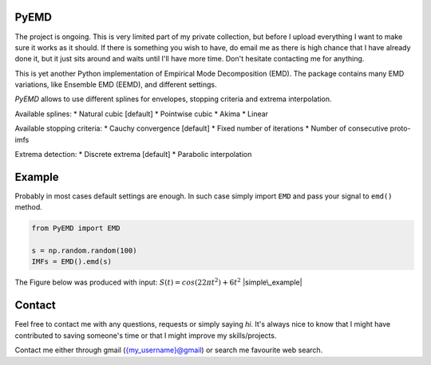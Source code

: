 |Coverage Status| |codecov| |Build Status|

PyEMD
=====

The project is ongoing. This is very limited part of my private
collection, but before I upload everything I want to make sure it works
as it should. If there is something you wish to have, do email me as
there is high chance that I have already done it, but it just sits
around and waits until I'll have more time. Don't hesitate contacting me
for anything.

This is yet another Python implementation of Empirical Mode
Decomposition (EMD). The package contains many EMD variations, like
Ensemble EMD (EEMD), and different settings.

*PyEMD* allows to use different splines for envelopes, stopping criteria
and extrema interpolation.

Available splines: \* Natural cubic [default] \* Pointwise cubic \*
Akima \* Linear

Available stopping criteria: \* Cauchy convergence [default] \* Fixed
number of iterations \* Number of consecutive proto-imfs

Extrema detection: \* Discrete extrema [default] \* Parabolic
interpolation

Example
=======

Probably in most cases default settings are enough. In such case simply
import ``EMD`` and pass your signal to ``emd()`` method.

.. code:: python

    from PyEMD import EMD

    s = np.random.random(100)
    IMFs = EMD().emd(s)

The Figure below was produced with input:
:math:`S(t) = cos(22 \pi t^2) + 6t^2` |simple\_example|

Contact
=======

Feel free to contact me with any questions, requests or simply saying
*hi*. It's always nice to know that I might have contributed to saving
someone's time or that I might improve my skills/projects.

Contact me either through gmail ({my\_username}@gmail) or search me
favourite web search.

.. |Coverage Status| image:: https://coveralls.io/repos/github/laszukdawid/PyEMD/badge.svg?branch=master
   :target: https://coveralls.io/github/laszukdawid/PyEMD?branch=master
.. |codecov| image:: https://codecov.io/gh/laszukdawid/PyEMD/branch/master/graph/badge.svg
   :target: https://codecov.io/gh/laszukdawid/PyEMD
.. |Build Status| image:: https://travis-ci.org/laszukdawid/PyEMD.png?branch=master
   :target: https://travis-ci.org/laszukdawid/PyEMD
.. |simple\_example| image:: PyEMD/example/simple_example.png?raw=true

